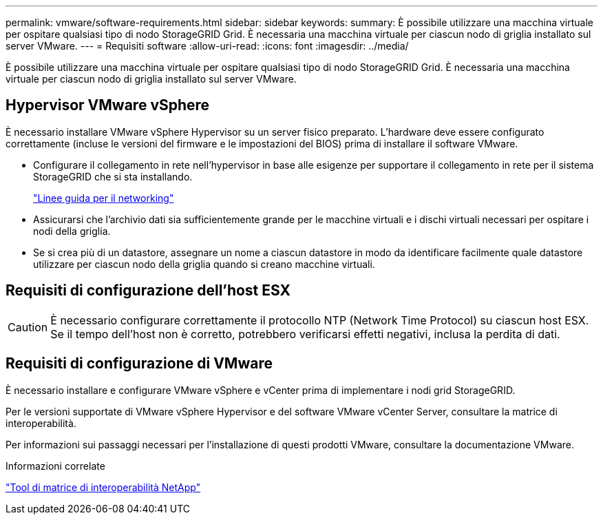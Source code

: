 ---
permalink: vmware/software-requirements.html 
sidebar: sidebar 
keywords:  
summary: È possibile utilizzare una macchina virtuale per ospitare qualsiasi tipo di nodo StorageGRID Grid. È necessaria una macchina virtuale per ciascun nodo di griglia installato sul server VMware. 
---
= Requisiti software
:allow-uri-read: 
:icons: font
:imagesdir: ../media/


[role="lead"]
È possibile utilizzare una macchina virtuale per ospitare qualsiasi tipo di nodo StorageGRID Grid. È necessaria una macchina virtuale per ciascun nodo di griglia installato sul server VMware.



== Hypervisor VMware vSphere

È necessario installare VMware vSphere Hypervisor su un server fisico preparato. L'hardware deve essere configurato correttamente (incluse le versioni del firmware e le impostazioni del BIOS) prima di installare il software VMware.

* Configurare il collegamento in rete nell'hypervisor in base alle esigenze per supportare il collegamento in rete per il sistema StorageGRID che si sta installando.
+
link:../network/index.html["Linee guida per il networking"]

* Assicurarsi che l'archivio dati sia sufficientemente grande per le macchine virtuali e i dischi virtuali necessari per ospitare i nodi della griglia.
* Se si crea più di un datastore, assegnare un nome a ciascun datastore in modo da identificare facilmente quale datastore utilizzare per ciascun nodo della griglia quando si creano macchine virtuali.




== Requisiti di configurazione dell'host ESX


CAUTION: È necessario configurare correttamente il protocollo NTP (Network Time Protocol) su ciascun host ESX. Se il tempo dell'host non è corretto, potrebbero verificarsi effetti negativi, inclusa la perdita di dati.



== Requisiti di configurazione di VMware

È necessario installare e configurare VMware vSphere e vCenter prima di implementare i nodi grid StorageGRID.

Per le versioni supportate di VMware vSphere Hypervisor e del software VMware vCenter Server, consultare la matrice di interoperabilità.

Per informazioni sui passaggi necessari per l'installazione di questi prodotti VMware, consultare la documentazione VMware.

.Informazioni correlate
https://mysupport.netapp.com/matrix["Tool di matrice di interoperabilità NetApp"^]
